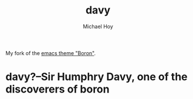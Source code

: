   #+title: davy
 #+author: Michael Hoy
  #+email: mjh@mjhoy.com

# ---------------------------- #

My fork of the [[https://github.com/emacsfodder/emacs-boron-theme][emacs theme "Boron"]].

[[./images/davy-ss.png]]

* davy?--Sir Humphry Davy, one of the discoverers of boron

[[./images/davy.jpg]]
